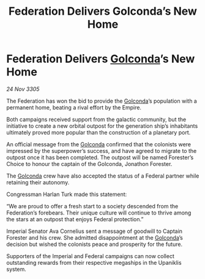 :PROPERTIES:
:ID:       d7cf7759-a06e-49e9-b2ad-45cd8f5c3440
:END:
#+title: Federation Delivers Golconda’s New Home
#+filetags: :Empire:galnet:

* Federation Delivers [[id:fce1d147-f900-41ec-a92c-3ce3d1cae641][Golconda]]’s New Home

/24 Nov 3305/

The Federation has won the bid to provide the [[id:fce1d147-f900-41ec-a92c-3ce3d1cae641][Golconda]]’s population with a permanent home, beating a rival effort by the Empire. 

Both campaigns received support from the galactic community, but the initiative to create a new orbital outpost for the generation ship’s inhabitants ultimately proved more popular than the construction of a planetary port. 

An official message from the [[id:fce1d147-f900-41ec-a92c-3ce3d1cae641][Golconda]] confirmed that the colonists were impressed by the superpower’s success, and have agreed to migrate to the outpost once it has been completed. The outpost will be named Forester’s Choice to honour the captain of the Golconda, Jonathon Forester.  

The [[id:fce1d147-f900-41ec-a92c-3ce3d1cae641][Golconda]] crew have also accepted the status of a Federal partner while retaining their autonomy. 

Congressman Harlan Turk made this statement: 

“We are proud to offer a fresh start to a society descended from the Federation’s forebears. Their unique culture will continue to thrive among the stars at an outpost that enjoys Federal protection.” 

Imperial Senator Ava Cornelius sent a message of goodwill to Captain Forester and his crew. She admitted disappointment at the [[id:fce1d147-f900-41ec-a92c-3ce3d1cae641][Golconda]]’s decision but wished the colonists peace and prosperity for the future. 

Supporters of the Imperial and Federal campaigns can now collect outstanding rewards from their respective megaships in the Upaniklis system.

